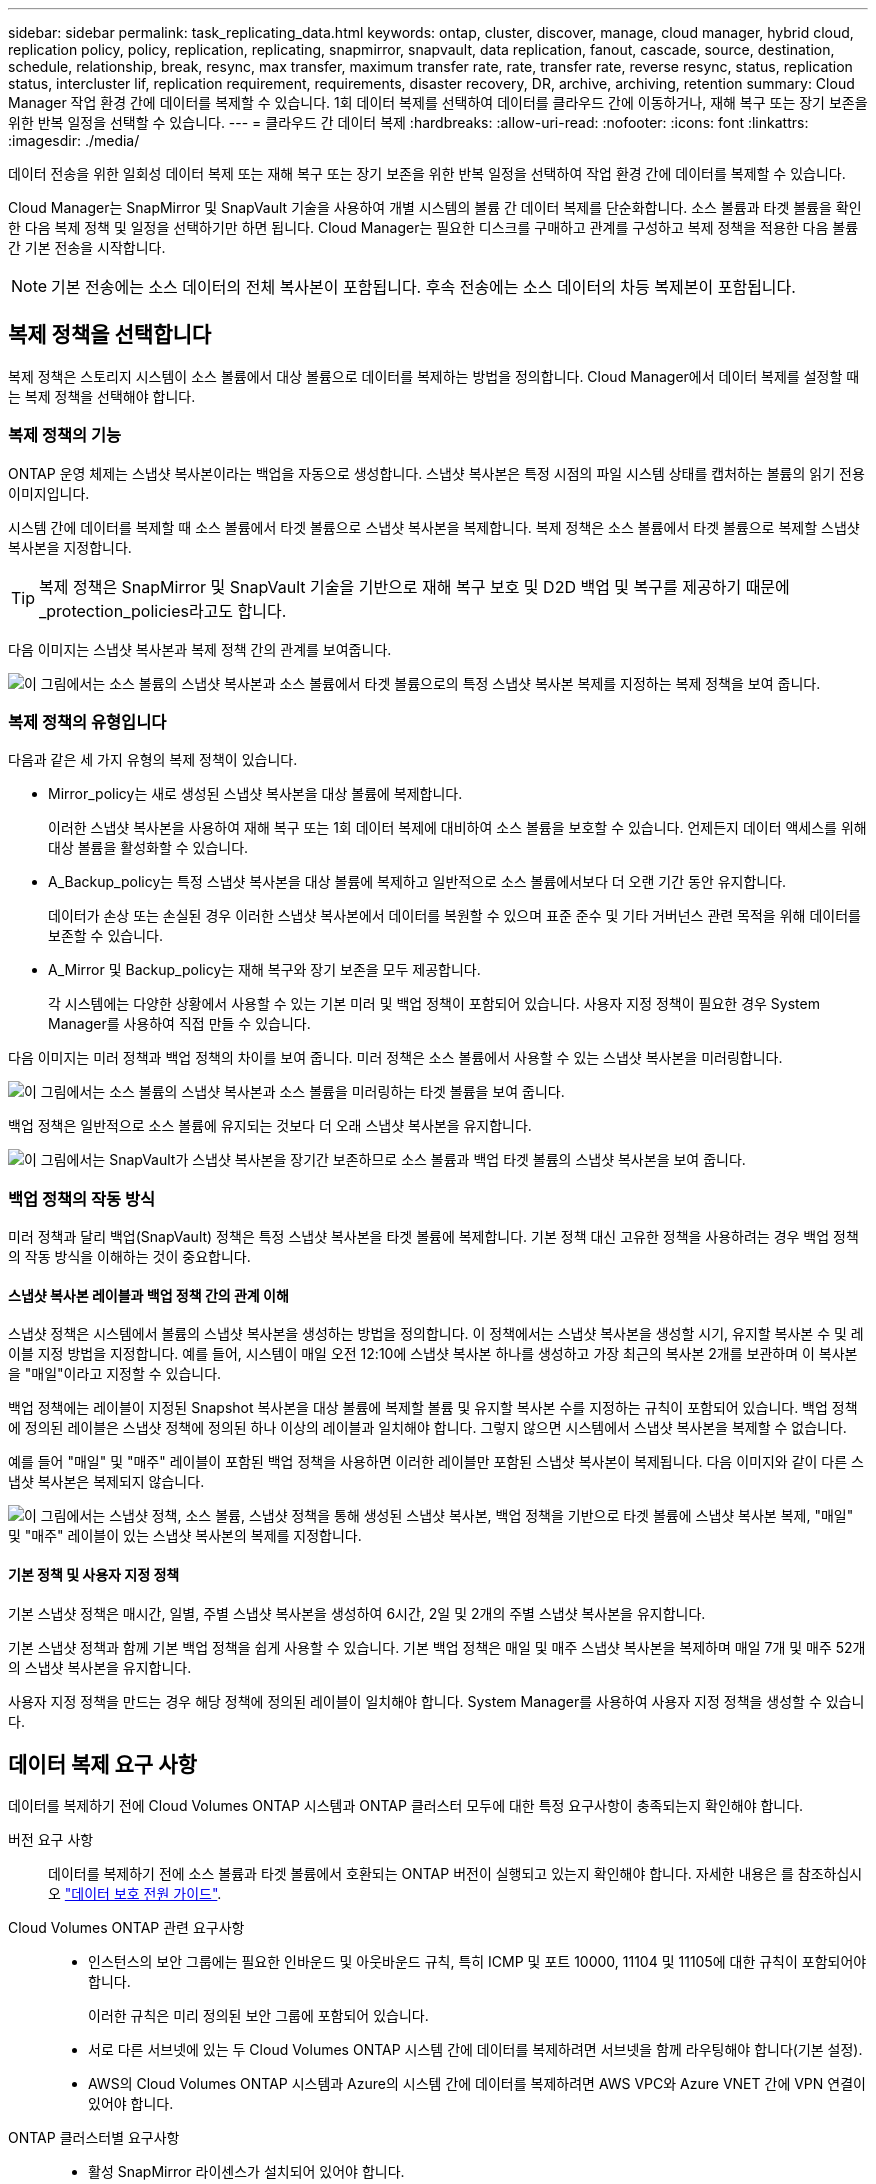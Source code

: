 ---
sidebar: sidebar 
permalink: task_replicating_data.html 
keywords: ontap, cluster, discover, manage, cloud manager, hybrid cloud, replication policy, policy, replication, replicating, snapmirror, snapvault, data replication, fanout, cascade, source, destination, schedule, relationship, break, resync, max transfer, maximum transfer rate, rate, transfer rate, reverse resync, status, replication status, intercluster lif, replication requirement, requirements, disaster recovery, DR, archive, archiving, retention 
summary: Cloud Manager 작업 환경 간에 데이터를 복제할 수 있습니다. 1회 데이터 복제를 선택하여 데이터를 클라우드 간에 이동하거나, 재해 복구 또는 장기 보존을 위한 반복 일정을 선택할 수 있습니다. 
---
= 클라우드 간 데이터 복제
:hardbreaks:
:allow-uri-read: 
:nofooter: 
:icons: font
:linkattrs: 
:imagesdir: ./media/


[role="lead"]
데이터 전송을 위한 일회성 데이터 복제 또는 재해 복구 또는 장기 보존을 위한 반복 일정을 선택하여 작업 환경 간에 데이터를 복제할 수 있습니다.

Cloud Manager는 SnapMirror 및 SnapVault 기술을 사용하여 개별 시스템의 볼륨 간 데이터 복제를 단순화합니다. 소스 볼륨과 타겟 볼륨을 확인한 다음 복제 정책 및 일정을 선택하기만 하면 됩니다. Cloud Manager는 필요한 디스크를 구매하고 관계를 구성하고 복제 정책을 적용한 다음 볼륨 간 기본 전송을 시작합니다.


NOTE: 기본 전송에는 소스 데이터의 전체 복사본이 포함됩니다. 후속 전송에는 소스 데이터의 차등 복제본이 포함됩니다.



== 복제 정책을 선택합니다

복제 정책은 스토리지 시스템이 소스 볼륨에서 대상 볼륨으로 데이터를 복제하는 방법을 정의합니다. Cloud Manager에서 데이터 복제를 설정할 때는 복제 정책을 선택해야 합니다.



=== 복제 정책의 기능

ONTAP 운영 체제는 스냅샷 복사본이라는 백업을 자동으로 생성합니다. 스냅샷 복사본은 특정 시점의 파일 시스템 상태를 캡처하는 볼륨의 읽기 전용 이미지입니다.

시스템 간에 데이터를 복제할 때 소스 볼륨에서 타겟 볼륨으로 스냅샷 복사본을 복제합니다. 복제 정책은 소스 볼륨에서 타겟 볼륨으로 복제할 스냅샷 복사본을 지정합니다.


TIP: 복제 정책은 SnapMirror 및 SnapVault 기술을 기반으로 재해 복구 보호 및 D2D 백업 및 복구를 제공하기 때문에 _protection_policies라고도 합니다.

다음 이미지는 스냅샷 복사본과 복제 정책 간의 관계를 보여줍니다.

image:diagram_replication_policies.png["이 그림에서는 소스 볼륨의 스냅샷 복사본과 소스 볼륨에서 타겟 볼륨으로의 특정 스냅샷 복사본 복제를 지정하는 복제 정책을 보여 줍니다."]



=== 복제 정책의 유형입니다

다음과 같은 세 가지 유형의 복제 정책이 있습니다.

* Mirror_policy는 새로 생성된 스냅샷 복사본을 대상 볼륨에 복제합니다.
+
이러한 스냅샷 복사본을 사용하여 재해 복구 또는 1회 데이터 복제에 대비하여 소스 볼륨을 보호할 수 있습니다. 언제든지 데이터 액세스를 위해 대상 볼륨을 활성화할 수 있습니다.

* A_Backup_policy는 특정 스냅샷 복사본을 대상 볼륨에 복제하고 일반적으로 소스 볼륨에서보다 더 오랜 기간 동안 유지합니다.
+
데이터가 손상 또는 손실된 경우 이러한 스냅샷 복사본에서 데이터를 복원할 수 있으며 표준 준수 및 기타 거버넌스 관련 목적을 위해 데이터를 보존할 수 있습니다.

* A_Mirror 및 Backup_policy는 재해 복구와 장기 보존을 모두 제공합니다.
+
각 시스템에는 다양한 상황에서 사용할 수 있는 기본 미러 및 백업 정책이 포함되어 있습니다. 사용자 지정 정책이 필요한 경우 System Manager를 사용하여 직접 만들 수 있습니다.



다음 이미지는 미러 정책과 백업 정책의 차이를 보여 줍니다. 미러 정책은 소스 볼륨에서 사용할 수 있는 스냅샷 복사본을 미러링합니다.

image:diagram_replication_snapmirror.png["이 그림에서는 소스 볼륨의 스냅샷 복사본과 소스 볼륨을 미러링하는 타겟 볼륨을 보여 줍니다."]

백업 정책은 일반적으로 소스 볼륨에 유지되는 것보다 더 오래 스냅샷 복사본을 유지합니다.

image:diagram_replication_snapvault.png["이 그림에서는 SnapVault가 스냅샷 복사본을 장기간 보존하므로 소스 볼륨과 백업 타겟 볼륨의 스냅샷 복사본을 보여 줍니다."]



=== 백업 정책의 작동 방식

미러 정책과 달리 백업(SnapVault) 정책은 특정 스냅샷 복사본을 타겟 볼륨에 복제합니다. 기본 정책 대신 고유한 정책을 사용하려는 경우 백업 정책의 작동 방식을 이해하는 것이 중요합니다.



==== 스냅샷 복사본 레이블과 백업 정책 간의 관계 이해

스냅샷 정책은 시스템에서 볼륨의 스냅샷 복사본을 생성하는 방법을 정의합니다. 이 정책에서는 스냅샷 복사본을 생성할 시기, 유지할 복사본 수 및 레이블 지정 방법을 지정합니다. 예를 들어, 시스템이 매일 오전 12:10에 스냅샷 복사본 하나를 생성하고 가장 최근의 복사본 2개를 보관하며 이 복사본을 "매일"이라고 지정할 수 있습니다.

백업 정책에는 레이블이 지정된 Snapshot 복사본을 대상 볼륨에 복제할 볼륨 및 유지할 복사본 수를 지정하는 규칙이 포함되어 있습니다. 백업 정책에 정의된 레이블은 스냅샷 정책에 정의된 하나 이상의 레이블과 일치해야 합니다. 그렇지 않으면 시스템에서 스냅샷 복사본을 복제할 수 없습니다.

예를 들어 "매일" 및 "매주" 레이블이 포함된 백업 정책을 사용하면 이러한 레이블만 포함된 스냅샷 복사본이 복제됩니다. 다음 이미지와 같이 다른 스냅샷 복사본은 복제되지 않습니다.

image:diagram_replication_snapvault_policy.png["이 그림에서는 스냅샷 정책, 소스 볼륨, 스냅샷 정책을 통해 생성된 스냅샷 복사본, 백업 정책을 기반으로 타겟 볼륨에 스냅샷 복사본 복제, \"매일\" 및 \"매주\" 레이블이 있는 스냅샷 복사본의 복제를 지정합니다."]



==== 기본 정책 및 사용자 지정 정책

기본 스냅샷 정책은 매시간, 일별, 주별 스냅샷 복사본을 생성하여 6시간, 2일 및 2개의 주별 스냅샷 복사본을 유지합니다.

기본 스냅샷 정책과 함께 기본 백업 정책을 쉽게 사용할 수 있습니다. 기본 백업 정책은 매일 및 매주 스냅샷 복사본을 복제하며 매일 7개 및 매주 52개의 스냅샷 복사본을 유지합니다.

사용자 지정 정책을 만드는 경우 해당 정책에 정의된 레이블이 일치해야 합니다. System Manager를 사용하여 사용자 지정 정책을 생성할 수 있습니다.



== 데이터 복제 요구 사항

데이터를 복제하기 전에 Cloud Volumes ONTAP 시스템과 ONTAP 클러스터 모두에 대한 특정 요구사항이 충족되는지 확인해야 합니다.

버전 요구 사항:: 데이터를 복제하기 전에 소스 볼륨과 타겟 볼륨에서 호환되는 ONTAP 버전이 실행되고 있는지 확인해야 합니다. 자세한 내용은 를 참조하십시오 http://docs.netapp.com/ontap-9/topic/com.netapp.doc.pow-dap/home.html["데이터 보호 전원 가이드"^].
Cloud Volumes ONTAP 관련 요구사항::
+
--
* 인스턴스의 보안 그룹에는 필요한 인바운드 및 아웃바운드 규칙, 특히 ICMP 및 포트 10000, 11104 및 11105에 대한 규칙이 포함되어야 합니다.
+
이러한 규칙은 미리 정의된 보안 그룹에 포함되어 있습니다.

* 서로 다른 서브넷에 있는 두 Cloud Volumes ONTAP 시스템 간에 데이터를 복제하려면 서브넷을 함께 라우팅해야 합니다(기본 설정).
* AWS의 Cloud Volumes ONTAP 시스템과 Azure의 시스템 간에 데이터를 복제하려면 AWS VPC와 Azure VNET 간에 VPN 연결이 있어야 합니다.


--
ONTAP 클러스터별 요구사항::
+
--
* 활성 SnapMirror 라이센스가 설치되어 있어야 합니다.
* 클러스터가 사내에 있는 경우 회사 네트워크에서 일반적으로 VPN 연결인 AWS 또는 Azure로 연결되어 있어야 합니다.
* ONTAP 클러스터는 추가 서브넷, 포트, 방화벽 및 클러스터 요구사항을 충족해야 합니다.
+
자세한 내용은 사용 중인 ONTAP 버전에 대한 클러스터 및 SVM 피어링 익스프레스 가이드를 참조하십시오.



--




== 시스템 간 데이터 복제

1회 데이터 복제를 선택하여 Cloud Volumes ONTAP 시스템과 ONTAP 클러스터 간에 데이터를 복제할 수 있습니다. 이 경우 클라우드 간에 데이터를 이동하거나, 재해 복구 또는 장기 보존에 도움이 되는 반복 일정을 선택할 수 있습니다.

Cloud Manager는 단순, 팬아웃 및 계단식 데이터 보호 구성을 지원합니다.

* 간단한 구성에서는 볼륨 A에서 볼륨 B로 복제가 수행됩니다
* 팬아웃 구성에서는 볼륨 A에서 여러 대상으로 복제가 수행됩니다.
* 다중 구간 구성에서는 볼륨 A에서 볼륨 B로, 볼륨 B에서 볼륨 C로 복제가 수행됩니다


시스템 간에 여러 데이터 복제를 설정하여 Cloud Manager에서 팬아웃 및 캐스케이드 구성을 구성할 수 있습니다. 예를 들어, 시스템 A에서 시스템 B로 볼륨을 복제한 다음 시스템 B에서 시스템 C로 동일한 볼륨을 복제합니다

.단계
. 작업 환경 페이지에서 소스 볼륨이 포함된 작업 환경을 선택한 다음 볼륨을 복제할 작업 환경으로 끌어다 놓습니다.
+
image:screenshot_drag_and_drop.gif["스크린샷: 데이터 복제 프로세스를 시작하기 위해 다른 작업 환경 위에 작업 환경을 배치하는 것을 보여 줍니다."]

. 소스 및 대상 피어링 설정 페이지가 나타나면 클러스터 피어 관계에 대한 인터클러스터 LIF를 모두 선택합니다.
+
클러스터 피어가 _pair-wise full-mesh 연결_을 가지도록 인터클러스터 네트워크를 구성해야 합니다. 즉, 클러스터 피어 관계의 각 클러스터 쌍이 모든 인터클러스터 LIF 간에 연결을 가지도록 해야 합니다.

+
이러한 페이지는 여러 LIF가 있는 ONTAP 클러스터가 소스 또는 대상인 경우 나타납니다.

. 소스 볼륨 선택 페이지에서 복제할 볼륨을 선택합니다.
. 대상 볼륨 이름 및 계층화 페이지에서 대상 볼륨 이름을 지정하고, 기본 디스크 유형을 선택하고, 고급 옵션을 변경한 다음 * 계속 * 을 클릭합니다.
+
대상이 ONTAP 클러스터인 경우 대상 SVM 및 애그리게이트를 지정해야 합니다.

. 최대 전송 속도 페이지에서 데이터를 전송할 수 있는 최대 속도(초당 메가바이트)를 지정합니다.
. 복제 정책 페이지에서 기본 정책 중 하나를 선택하거나 * 추가 정책 * 을 클릭한 다음 고급 정책 중 하나를 선택합니다.
+
자세한 내용은 을 참조하십시오 link:task_replicating_data.html#choosing-a-replication-policy["복제 정책을 선택합니다"].

+
사용자 지정 백업(SnapVault) 정책을 선택한 경우 정책과 연결된 레이블이 소스 볼륨의 스냅샷 복사본 레이블과 일치해야 합니다. 자세한 내용은 을 참조하십시오 link:task_replicating_data.html#how-backup-policies-work["백업 정책의 작동 방식"].

. 일정 페이지에서 1회 복사본 또는 반복 일정을 선택합니다.
+
몇 가지 기본 스케줄을 사용할 수 있습니다. 다른 스케줄을 지정하려면 System Manager를 사용하여 _destination_cluster에 새 스케줄을 생성해야 합니다.

. 검토 페이지에서 선택 항목을 검토한 다음 * Go * 를 클릭합니다.


Cloud Manager가 데이터 복제 프로세스를 시작합니다. 복제 상태 페이지에서 복제에 대한 세부 정보를 볼 수 있습니다.



== 데이터 복제 일정 및 관계 관리

두 시스템 간에 데이터 복제를 설정한 후에는 Cloud Manager에서 데이터 복제 일정과 관계를 관리할 수 있습니다.

.단계
. 작업 환경 페이지에서 테넌트 또는 특정 작업 환경의 할당된 모든 작업 환경에 대한 복제 상태를 확인합니다.
+
[cols="15,85"]
|===
| 옵션을 선택합니다 | 조치 


| 테넌트에서 할당된 모든 작업 환경  a| 
탐색 모음에서 복제 상태 를 클릭합니다.

image:screenshot_replication_nav.gif["스크린샷: 복제 상태 탭을 표시합니다."]



| 특정 작업 환경  a| 
작업 환경을 선택한 다음 복제 상태 를 클릭합니다.

image:screenshot_replication_status.gif["스크린샷: 작업 환경 페이지에서 사용할 수 있는 복제 상태 아이콘을 표시합니다."]

|===
. 데이터 복제 관계의 상태를 검토하여 상태가 양호한지 확인합니다.
+

NOTE: 관계의 상태가 유휴 상태이고 미러 상태가 초기화되지 않은 경우 정의된 일정에 따라 데이터 복제가 수행되도록 대상 시스템에서 관계를 초기화해야 합니다. System Manager 또는 CLI(Command-Line Interface)를 사용하여 관계를 초기화할 수 있습니다. 이러한 상태는 대상 시스템에 장애가 발생한 후 다시 온라인 상태가 될 때 나타날 수 있습니다.

. 소스 볼륨 옆의 메뉴 아이콘을 선택한 다음 사용 가능한 작업 중 하나를 선택합니다.
+
image:screenshot_replication_managing.gif["스크린샷: 복제 상태 페이지에서 사용할 수 있는 작업 목록을 표시합니다."]

+
다음 표에는 사용 가능한 작업이 설명되어 있습니다.

+
[cols="15,85"]
|===
| 조치 | 설명 


| 휴식 | 소스 볼륨과 타겟 볼륨 간의 관계를 끊은 후 데이터 액세스를 위해 타겟 볼륨을 활성화합니다. 이 옵션은 일반적으로 소스 볼륨에서 데이터 손상, 실수로 인한 삭제 또는 오프라인 상태와 같은 이벤트로 인해 데이터를 제공할 수 없는 경우에 사용됩니다. 데이터 액세스를 위한 대상 볼륨을 구성하고 소스 볼륨을 재활성화하는 방법에 대한 자세한 내용은 ONTAP 9 볼륨 재해 복구 익스프레스 가이드를 참조하십시오. 


| 재동기화  a| 
볼륨 간의 끊어진 관계를 다시 설정하고 정의된 일정에 따라 데이터 복제를 재개합니다.


IMPORTANT: 볼륨을 재동기화하면 대상 볼륨의 내용이 소스 볼륨의 컨텐츠로 덮어쓰여집니다.

대상 볼륨에서 소스 볼륨으로 데이터를 재동기화하는 역방향 재동기화를 수행하려면 을 참조하십시오 http://docs.netapp.com/ontap-9/topic/com.netapp.doc.exp-sm-ic-fr/home.html["ONTAP 9 볼륨 재해 복구 익스프레스 가이드"^].



| 재동기화 | 소스 및 대상 볼륨의 역할을 바꿉니다. 원본 소스 볼륨의 컨텐츠는 대상 볼륨의 컨텐츠로 덮어쓰여집니다. 이 기능은 오프라인 상태인 소스 볼륨을 다시 활성화하려는 경우에 유용합니다. 마지막 데이터 복제와 소스 볼륨이 비활성화된 시간 사이에 원본 소스 볼륨에 기록된 데이터는 보존되지 않습니다. 


| 일정 편집 | 데이터 복제에 다른 스케줄을 선택할 수 있습니다. 


| 정책 정보 | 에는 데이터 복제 관계에 할당된 보호 정책이 나와 있습니다. 


| 최대 전송 속도를 편집합니다 | 데이터를 전송할 수 있는 최대 속도(KB/초)를 편집할 수 있습니다. 


| 삭제 | 소스 볼륨과 타겟 볼륨 간의 데이터 보호 관계를 삭제합니다. 즉, 볼륨 간에 데이터 복제가 더 이상 발생하지 않습니다. 이 작업을 수행해도 데이터 액세스를 위한 대상 볼륨은 활성화되지 않습니다. 이 작업을 수행하면 시스템 간에 다른 데이터 보호 관계가 없는 경우 클러스터 피어 관계 및 SVM(스토리지 가상 시스템) 피어 관계도 삭제됩니다. 
|===


작업을 선택하면 Cloud Manager에서 관계 또는 일정을 업데이트합니다.
